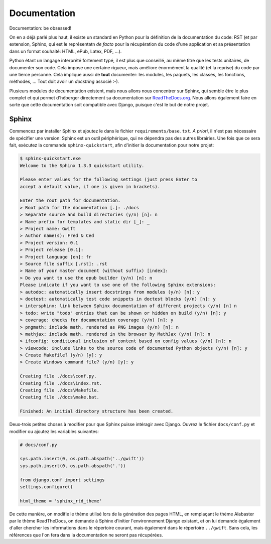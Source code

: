 =============
Documentation
=============

Documentation: be obsessed!

On en a déjà parlé plus haut, il existe un standard en Python pour la définition de la documentation du code: RST (et par extension, Sphinx, qui est le représentatn *de facto* pour la récupération du code d'une application et sa présentation dans un format souhaité: HTML, ePub, Latex, PDF, ...).

Python étant un langage interprété fortement typé, il est plus que conseillé, au même titre que les tests unitaires, de documenter son code.
Cela impose une certaine rigueur, mais améliore énormément la qualité (et la reprise) du code par une tierce personne. Cela implique aussi de **tout** documenter: les modules, les paquets, les classes, les fonctions, méthodes, ... Tout doit avoir un *docstring* associé :-).

Plusieurs modules de documentation existent, mais nous allons nous concentrer sur Sphinx, qui semble être le plus complet et qui permet d'héberger directement sa documentation sur `ReadTheDocs.org <https://readthedocs.org/>`_. Nous allons également faire en sorte que cette documentation soit compatible avec Django, puisque c'est le but de notre projet.

------
Sphinx
------

Commencez par installer Sphinx et ajoutez le dans le fichier ``requirements/base.txt``. *A priori*, il n'est pas nécessaire de spécifier une version: Sphinx est un outil périphérique, qui ne dépendra pas des autres librairies. Une fois que ce sera fait, exécutez la commande ``sphinx-quickstart``, afin d'initier la documentation pour notre projet:

.. code-block:: shell

    $ sphinx-quickstart.exe
    Welcome to the Sphinx 1.3.3 quickstart utility.

    Please enter values for the following settings (just press Enter to
    accept a default value, if one is given in brackets).

    Enter the root path for documentation.
    > Root path for the documentation [.]: ./docs
    > Separate source and build directories (y/n) [n]: n
    > Name prefix for templates and static dir [_]: _
    > Project name: Gwift
    > Author name(s): Fred & Ced
    > Project version: 0.1
    > Project release [0.1]:
    > Project language [en]: fr
    > Source file suffix [.rst]: .rst
    > Name of your master document (without suffix) [index]:
    > Do you want to use the epub builder (y/n) [n]: n
    Please indicate if you want to use one of the following Sphinx extensions:
    > autodoc: automatically insert docstrings from modules (y/n) [n]: y
    > doctest: automatically test code snippets in doctest blocks (y/n) [n]: y
    > intersphinx: link between Sphinx documentation of different projects (y/n) [n] n
    > todo: write "todo" entries that can be shown or hidden on build (y/n) [n]: y
    > coverage: checks for documentation coverage (y/n) [n]: y
    > pngmath: include math, rendered as PNG images (y/n) [n]: n
    > mathjax: include math, rendered in the browser by MathJax (y/n) [n]: n
    > ifconfig: conditional inclusion of content based on config values (y/n) [n]: n
    > viewcode: include links to the source code of documented Python objects (y/n) [n]: y
    > Create Makefile? (y/n) [y]: y
    > Create Windows command file? (y/n) [y]: y

    Creating file ./docs\conf.py.
    Creating file ./docs\index.rst.
    Creating file ./docs\Makefile.
    Creating file ./docs\make.bat.

    Finished: An initial directory structure has been created.

Deux-trois petites choses à modifier pour que Sphinx puisse intéragir avec Django. Ouvrez le fichier ``docs/conf.py`` et modifier ou ajoutez les variables suivantes:

.. code-block:: python

    # docs/conf.py

    sys.path.insert(0, os.path.abspath('../gwift'))
    sys.path.insert(0, os.path.abspath('.'))

    from django.conf import settings
    settings.configure()

    html_theme = 'sphinx_rtd_theme'

De cette manière, on modifie le thème utilisé lors de la génération des pages HTML, en remplaçant le thème Alabaster par le thème ReadTheDocs, on demande à Sphinx d'initier l'environnement Django existant, et on lui demande également d'aller chercher les informations dans le répertoire courant, mais également dans le répertoire ``../gwift``.
Sans cela, les références que l'on fera dans la documentation ne seront pas récupérées.
